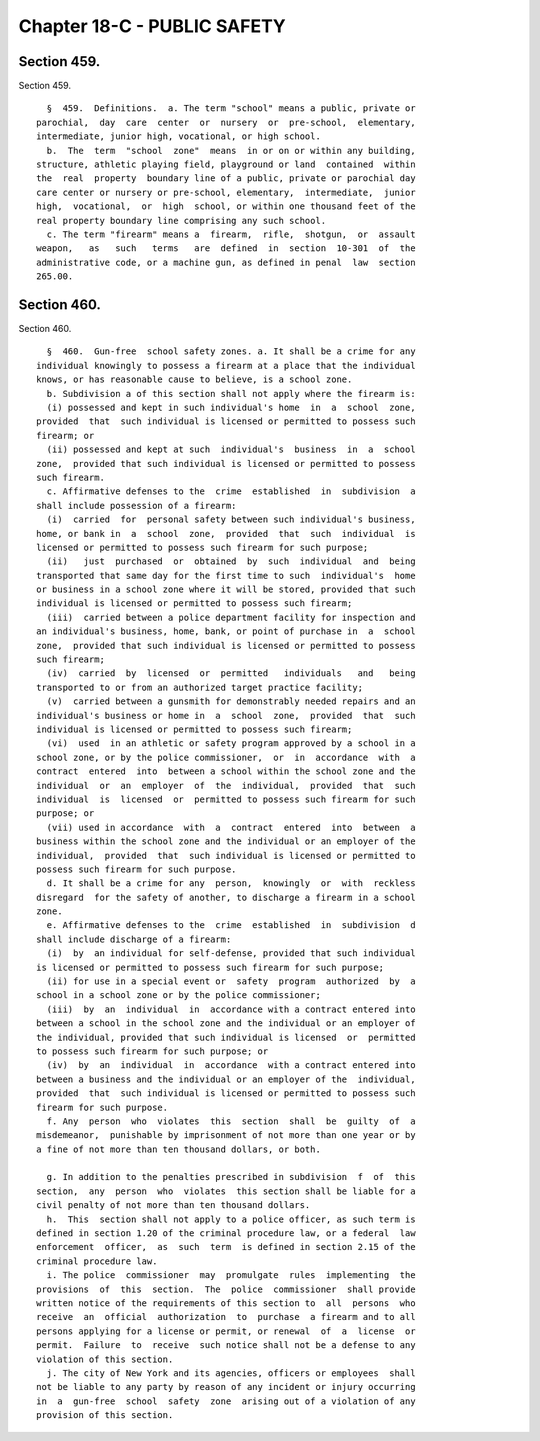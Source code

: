 Chapter 18-C - PUBLIC SAFETY
============================

Section 459.
------------

Section 459. ::    
        
     
        §  459.  Definitions.  a. The term "school" means a public, private or
      parochial,  day  care  center  or  nursery  or  pre-school,  elementary,
      intermediate, junior high, vocational, or high school.
        b.  The  term  "school  zone"  means  in or on or within any building,
      structure, athletic playing field, playground or land  contained  within
      the  real  property  boundary line of a public, private or parochial day
      care center or nursery or pre-school, elementary,  intermediate,  junior
      high,  vocational,  or  high  school, or within one thousand feet of the
      real property boundary line comprising any such school.
        c. The term "firearm" means a  firearm,  rifle,  shotgun,  or  assault
      weapon,   as   such   terms   are  defined  in  section  10-301  of  the
      administrative code, or a machine gun, as defined in penal  law  section
      265.00.
    
    
    
    
    
    
    

Section 460.
------------

Section 460. ::    
        
     
        §  460.  Gun-free  school safety zones. a. It shall be a crime for any
      individual knowingly to possess a firearm at a place that the individual
      knows, or has reasonable cause to believe, is a school zone.
        b. Subdivision a of this section shall not apply where the firearm is:
        (i) possessed and kept in such individual's home  in  a  school  zone,
      provided  that  such individual is licensed or permitted to possess such
      firearm; or
        (ii) possessed and kept at such  individual's  business  in  a  school
      zone,  provided that such individual is licensed or permitted to possess
      such firearm.
        c. Affirmative defenses to the  crime  established  in  subdivision  a
      shall include possession of a firearm:
        (i)  carried  for  personal safety between such individual's business,
      home, or bank in  a  school  zone,  provided  that  such  individual  is
      licensed or permitted to possess such firearm for such purpose;
        (ii)   just  purchased  or  obtained  by  such  individual  and  being
      transported that same day for the first time to such  individual's  home
      or business in a school zone where it will be stored, provided that such
      individual is licensed or permitted to possess such firearm;
        (iii)  carried between a police department facility for inspection and
      an individual's business, home, bank, or point of purchase in  a  school
      zone,  provided that such individual is licensed or permitted to possess
      such firearm;
        (iv)  carried  by  licensed  or  permitted   individuals   and   being
      transported to or from an authorized target practice facility;
        (v)  carried between a gunsmith for demonstrably needed repairs and an
      individual's business or home in  a  school  zone,  provided  that  such
      individual is licensed or permitted to possess such firearm;
        (vi)  used  in an athletic or safety program approved by a school in a
      school zone, or by the police commissioner,  or  in  accordance  with  a
      contract  entered  into  between a school within the school zone and the
      individual  or  an  employer  of  the  individual,  provided  that  such
      individual  is  licensed  or  permitted to possess such firearm for such
      purpose; or
        (vii) used in accordance  with  a  contract  entered  into  between  a
      business within the school zone and the individual or an employer of the
      individual,  provided  that  such individual is licensed or permitted to
      possess such firearm for such purpose.
        d. It shall be a crime for any  person,  knowingly  or  with  reckless
      disregard  for the safety of another, to discharge a firearm in a school
      zone.
        e. Affirmative defenses to the  crime  established  in  subdivision  d
      shall include discharge of a firearm:
        (i)  by  an individual for self-defense, provided that such individual
      is licensed or permitted to possess such firearm for such purpose;
        (ii) for use in a special event or  safety  program  authorized  by  a
      school in a school zone or by the police commissioner;
        (iii)  by  an  individual  in  accordance with a contract entered into
      between a school in the school zone and the individual or an employer of
      the individual, provided that such individual is licensed  or  permitted
      to possess such firearm for such purpose; or
        (iv)  by  an  individual  in  accordance  with a contract entered into
      between a business and the individual or an employer of the  individual,
      provided  that  such individual is licensed or permitted to possess such
      firearm for such purpose.
        f. Any  person  who  violates  this  section  shall  be  guilty  of  a
      misdemeanor,  punishable by imprisonment of not more than one year or by
      a fine of not more than ten thousand dollars, or both.
    
        g. In addition to the penalties prescribed in subdivision  f  of  this
      section,  any  person  who  violates  this section shall be liable for a
      civil penalty of not more than ten thousand dollars.
        h.  This  section shall not apply to a police officer, as such term is
      defined in section 1.20 of the criminal procedure law, or a federal  law
      enforcement  officer,  as  such  term  is defined in section 2.15 of the
      criminal procedure law.
        i. The police  commissioner  may  promulgate  rules  implementing  the
      provisions  of  this  section.  The  police  commissioner  shall provide
      written notice of the requirements of this section to  all  persons  who
      receive  an  official  authorization  to  purchase  a firearm and to all
      persons applying for a license or permit, or renewal  of  a  license  or
      permit.  Failure  to  receive  such notice shall not be a defense to any
      violation of this section.
        j. The city of New York and its agencies, officers or employees  shall
      not be liable to any party by reason of any incident or injury occurring
      in  a  gun-free  school  safety  zone  arising out of a violation of any
      provision of this section.
    
    
    
    
    
    
    

